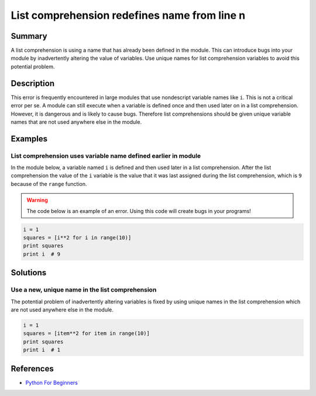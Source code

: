 List comprehension redefines name from line n
=============================================

Summary
-------

A list comprehension is using a name that has already been defined in the module. This can introduce bugs into your module by inadvertently altering the value of variables. Use unique names for list comprehension variables to avoid this potential problem.

Description
-----------

This error is frequently encountered in large modules that use nondescript variable names like ``i``. This is not a critical error per se. A module can still execute when a variable is defined once and then used later on in a list comprehension. However, it is dangerous and is likely to cause bugs. Therefore list comprehensions should be given unique variable names that are not used anywhere else in the module. 

Examples
----------

List comprehension uses variable name defined earlier in module
...............................................................

In the module below, a variable named ``i`` is defined and then used later in a list comprehension. After the list comprehension the value of the ``i`` variable is the value that it was last assigned during the list comprehension, which is ``9`` because of the ``range`` function.

.. warning:: The code below is an example of an error. Using this code will create bugs in your programs!

.. code:: python

    i = 1
    squares = [i**2 for i in range(10)]
    print squares
    print i  # 9

Solutions
---------

Use a new, unique name in the list comprehension
................................................

The potential problem of inadvertently altering variables is fixed by using unique names in the list comprehension which are not used anywhere else in the module.

.. code:: python

    i = 1
    squares = [item**2 for item in range(10)]
    print squares
    print i  # 1
    
References
----------
- `Python For Beginners <http://www.pythonforbeginners.com/basics/list-comprehensions-in-python>`_
